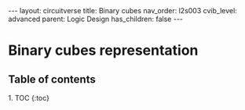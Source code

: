 #+OPTIONS: toc:nil todo:nil title:nil author:nil date:nil

#+BEGIN_EXPORT html
---
layout: circuitverse
title: Binary cubes
nav_order: l2s003
cvib_level: advanced
parent: Logic Design
has_children: false
---
#+END_EXPORT

* Binary cubes representation
  :PROPERTIES:
  :JTD:      {: .no_toc}
  :END:
  
** Table of contents
   :PROPERTIES:
   :JTD:      {: .no_toc .text-delta}
   :END:

#+BEGIN_EXPORT html
1. TOC
{:toc}
#+END_EXPORT
